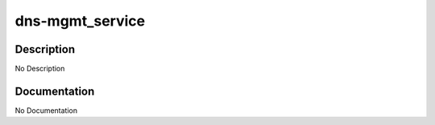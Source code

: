 ================
dns-mgmt_service
================

Description
===========
No Description

Documentation
=============

No Documentation
